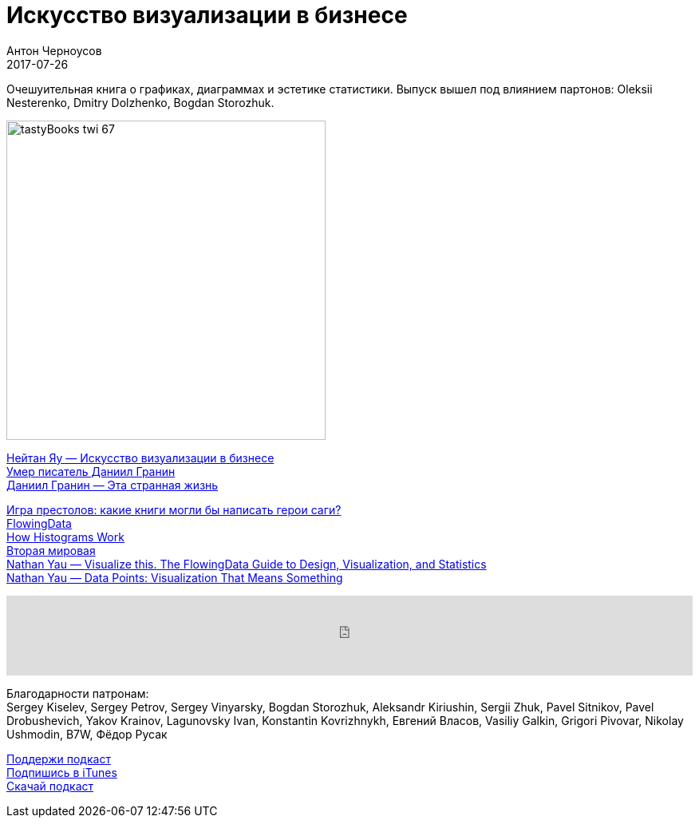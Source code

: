 = Искусство визуализации в бизнесе
Антон Черноусов
2017-07-26
:jbake-type: post
:jbake-status: published
:jbake-tags: Подкаст, Дизайн, UX
:jbake-summary: Очешуительная книга о графиках, диаграммах и эстетике статистики. Выпуск вышел под влиянием партонов: Oleksii Nesterenko, Dmitry Dolzhenko, Bogdan Storozhuk.


Очешуительная книга о графиках, диаграммах и эстетике статистики. Выпуск вышел под влиянием партонов: Oleksii Nesterenko, Dmitry Dolzhenko, Bogdan Storozhuk.

image:/img/posts/tastyBooks_twi_67.jpg[align="left",width=400]

http://bit.ly/TastyBooks67[Нейтан Яу — Искусство визуализации в бизнесе] +
http://bit.ly/TastyBooks67dg[Умер писатель Даниил Гранин] +
http://bit.ly/TastyBooks67tsl[Даниил Гранин — Эта странная жизнь]

http://bit.ly/TastyBooks67gt[Игра престолов: какие книги могли бы написать герои саги?] +
http://flowingdata.com[FlowingData] +
http://flowingdata.com/2017/06/07/how-histograms-work/[How Histograms Work] +
http://www.fallen.io/ww2/[Вторая мировая] +
http://bit.ly/TastyBooks67vt[Nathan Yau — Visualize this. The FlowingData Guide to Design, Visualization, and Statistics] +
http://bit.ly/TastyBooks67dp[Nathan Yau — Data Points: Visualization That Means Something]

++++
<iframe src='https://www.podbean.com/media/player/bamzw-6d67ce?from=yiiadmin' data-link='https://www.podbean.com/media/player/bamzw-6d67ce?from=yiiadmin' height='100' width='100%' frameborder='0' scrolling='no' data-name='pb-iframe-player' ></iframe>
++++

Благодарности патронам: +
Sergey Kiselev, Sergey Petrov, Sergey Vinyarsky, Bogdan Storozhuk, Aleksandr Kiriushin, Sergii Zhuk, Pavel Sitnikov, Pavel Drobushevich, Yakov Krainov, Lagunovsky Ivan, Konstantin Kovrizhnykh, Евгений Власов, Vasiliy Galkin, Grigori Pivovar, Nikolay Ushmodin, B7W, Фёдор Русак

http://bit.ly/TAOPpatron[Поддержи подкаст] +
http://bit.ly/tastybooks[Подпишись в iTunes] +
http://bit.ly/TastyBooks67mp3[Скачай подкаст]
